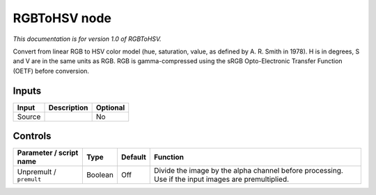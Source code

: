 .. _net.sf.openfx.RGBToHSV:

RGBToHSV node
=============

|pluginIcon| 

*This documentation is for version 1.0 of RGBToHSV.*

Convert from linear RGB to HSV color model (hue, saturation, value, as defined by A. R. Smith in 1978). H is in degrees, S and V are in the same units as RGB. RGB is gamma-compressed using the sRGB Opto-Electronic Transfer Function (OETF) before conversion.

Inputs
------

+----------+---------------+------------+
| Input    | Description   | Optional   |
+==========+===============+============+
| Source   |               | No         |
+----------+---------------+------------+

Controls
--------

.. tabularcolumns:: |>{\raggedright}p{0.2\columnwidth}|>{\raggedright}p{0.06\columnwidth}|>{\raggedright}p{0.07\columnwidth}|p{0.63\columnwidth}|

.. cssclass:: longtable

+---------------------------+-----------+-----------+-------------------------------------------------------------------------------------------------------+
| Parameter / script name   | Type      | Default   | Function                                                                                              |
+===========================+===========+===========+=======================================================================================================+
| Unpremult / ``premult``   | Boolean   | Off       | Divide the image by the alpha channel before processing. Use if the input images are premultiplied.   |
+---------------------------+-----------+-----------+-------------------------------------------------------------------------------------------------------+

.. |pluginIcon| image:: net.sf.openfx.RGBToHSV.png
   :width: 10.0%
